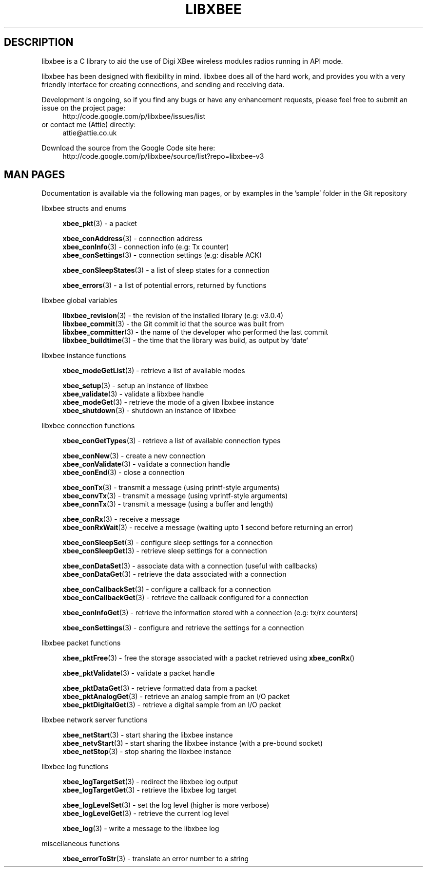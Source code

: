 .\" libxbee - a C library to aid the use of Digi's XBee wireless modules
.\"           running in API mode.
.\" 
.\" Copyright (C) 2009 onwards  Attie Grande (attie@attie.co.uk)
.\" 
.\" libxbee is free software: you can redistribute it and/or modify it
.\" under the terms of the GNU Lesser General Public License as published by
.\" the Free Software Foundation, either version 3 of the License, or
.\" (at your option) any later version.
.\" 
.\" libxbee is distributed in the hope that it will be useful,
.\" but WITHOUT ANY WARRANTY; without even the implied warranty of
.\" MERCHANTABILITY or FITNESS FOR A PARTICULAR PURPOSE. See the
.\" GNU Lesser General Public License for more details.
.\" 
.\" You should have received a copy of the GNU Lesser General Public License
.\" along with this program. If not, see <http://www.gnu.org/licenses/>.
.TH LIBXBEE 3  01-Mar-2012 "GNU" "Linux Programmer's Manual"
.SH DESCRIPTION
libxbee is a C library to aid the use of Digi XBee wireless modules radios running in API mode.
.sp
libxbee has been designed with flexibility in mind.
libxbee does all of the hard work, and provides you with a very friendly interface for creating connections, and sending and receiving data.
.sp
Development is ongoing, so if you find any bugs or have any enhancement requests, please feel free to submit an issue on the project page:
.in +4n
.nf
http://code.google.com/p/libxbee/issues/list
.fi
.in
or contact me (Attie) directly:
.in +4n
.nf
attie@attie.co.uk
.fi
.in
.sp
Download the source from the Google Code site here:
.in +4n
http://code.google.com/p/libxbee/source/list?repo=libxbee-v3
.fi
.in
.SH "MAN PAGES"
Documentation is available via the following man pages, or by examples in the 'sample' folder in the Git repository
.sp
libxbee structs and enums
.in +4n
.sp
.BR xbee_pkt "(3)             - a packet"
.sp                 
.BR xbee_conAddress "(3)      - connection address"
.sp 0
.BR xbee_conInfo "(3)         - connection info (e.g: Tx counter)"
.sp 0
.BR xbee_conSettings "(3)     - connection settings (e.g: disable ACK)"
.sp
.BR xbee_conSleepStates "(3)  - a list of sleep states for a connection"
.sp                 
.BR xbee_errors "(3)          - a list of potential errors, returned by functions"
.fi
.in
.sp 2
libxbee global variables
.in +4n
.sp                 
.BR libxbee_revision "(3)     - the revision of the installed library (e.g: v3.0.4)"
.sp 0                 
.BR libxbee_commit "(3)       - the Git commit id that the source was built from"
.sp 0               
.BR libxbee_committer "(3)    - the name of the developer who performed the last commit"
.sp 0               
.BR libxbee_buildtime "(3)    - the time that the library was build, as output by `date`"
.fi
.in
.sp 2
libxbee instance functions
.in +4n
.sp
.BR xbee_modeGetList "(3)     - retrieve a list of available modes"
.sp                           
.BR xbee_setup "(3)           - setup an instance of libxbee"
.sp 0                         
.BR xbee_validate "(3)        - validate a libxbee handle"
.sp 0                         
.BR xbee_modeGet "(3)         - retrieve the mode of a given libxbee instance"
.sp 0                         
.BR xbee_shutdown "(3)        - shutdown an instance of libxbee"
.fi                           
.in                           
.sp 2                         
libxbee connection functions  
.in +4n                       
.sp                           
.BR xbee_conGetTypes "(3)     - retrieve a list of available connection types"
.sp                           
.BR xbee_conNew "(3)          - create a new connection"
.sp 0                         
.BR xbee_conValidate "(3)     - validate a connection handle"
.sp 0                         
.BR xbee_conEnd "(3)          - close a connection"
.sp                           
.BR xbee_conTx "(3)           - transmit a message (using printf-style arguments)"
.sp 0                         
.BR xbee_convTx "(3)          - transmit a message (using vprintf-style arguments)"
.sp 0                         
.BR xbee_connTx "(3)          - transmit a message (using a buffer and length)"
.sp                           
.BR xbee_conRx "(3)           - receive a message"
.sp 0                         
.BR xbee_conRxWait "(3)       - receive a message (waiting upto 1 second before returning an error)"
.sp                           
.BR xbee_conSleepSet "(3)     - configure sleep settings for a connection"
.sp 0                         
.BR xbee_conSleepGet "(3)     - retrieve sleep settings for a connection"
.sp                           
.BR xbee_conDataSet "(3)      - associate data with a connection (useful with callbacks)"
.sp 0                         
.BR xbee_conDataGet "(3)      - retrieve the data associated with a connection"
.sp                           
.BR xbee_conCallbackSet "(3)  - configure a callback for a connection"
.sp 0                         
.BR xbee_conCallbackGet "(3)  - retrieve the callback configured for a connection"
.sp                           
.BR xbee_conInfoGet "(3)      - retrieve the information stored with a connection (e.g: tx/rx counters)"
.sp                           
.BR xbee_conSettings "(3)     - configure and retrieve the settings for a connection"
.fi                           
.in                           
.sp 2                         
libxbee packet functions      
.in +4n                       
.sp                           
.BR xbee_pktFree "(3)         - free the storage associated with a packet retrieved using " xbee_conRx ()
.sp                           
.BR xbee_pktValidate "(3)     - validate a packet handle"
.sp                           
.BR xbee_pktDataGet "(3)      - retrieve formatted data from a packet"
.sp 0                         
.BR xbee_pktAnalogGet "(3)    - retrieve an analog sample from an I/O packet"
.sp 0                         
.BR xbee_pktDigitalGet "(3)   - retrieve a digital sample from an I/O packet"
.fi                           
.in                           
.sp 2                         
libxbee network server functions
.in +4n                       
.sp                           
.BR xbee_netStart "(3)        - start sharing the libxbee instance"
.sp 0                         
.BR xbee_netvStart "(3)       - start sharing the libxbee instance (with a pre-bound socket)"
.sp 0                         
.BR xbee_netStop "(3)         - stop sharing the libxbee instance"
.fi                           
.in                           
.sp 2                         
libxbee log functions         
.in +4n                       
.sp                           
.BR xbee_logTargetSet "(3)    - redirect the libxbee log output"
.sp 0                         
.BR xbee_logTargetGet "(3)    - retrieve the libxbee log target"
.sp                           
.BR xbee_logLevelSet "(3)     - set the log level (higher is more verbose)"
.sp 0                         
.BR xbee_logLevelGet "(3)     - retrieve the current log level"
.sp                           
.BR xbee_log "(3)             - write a message to the libxbee log"
.fi
.in
.sp 2
miscellaneous functions
.in +4n
.sp
.BR xbee_errorToStr "(3)      - translate an error number to a string"
.fi
.in
